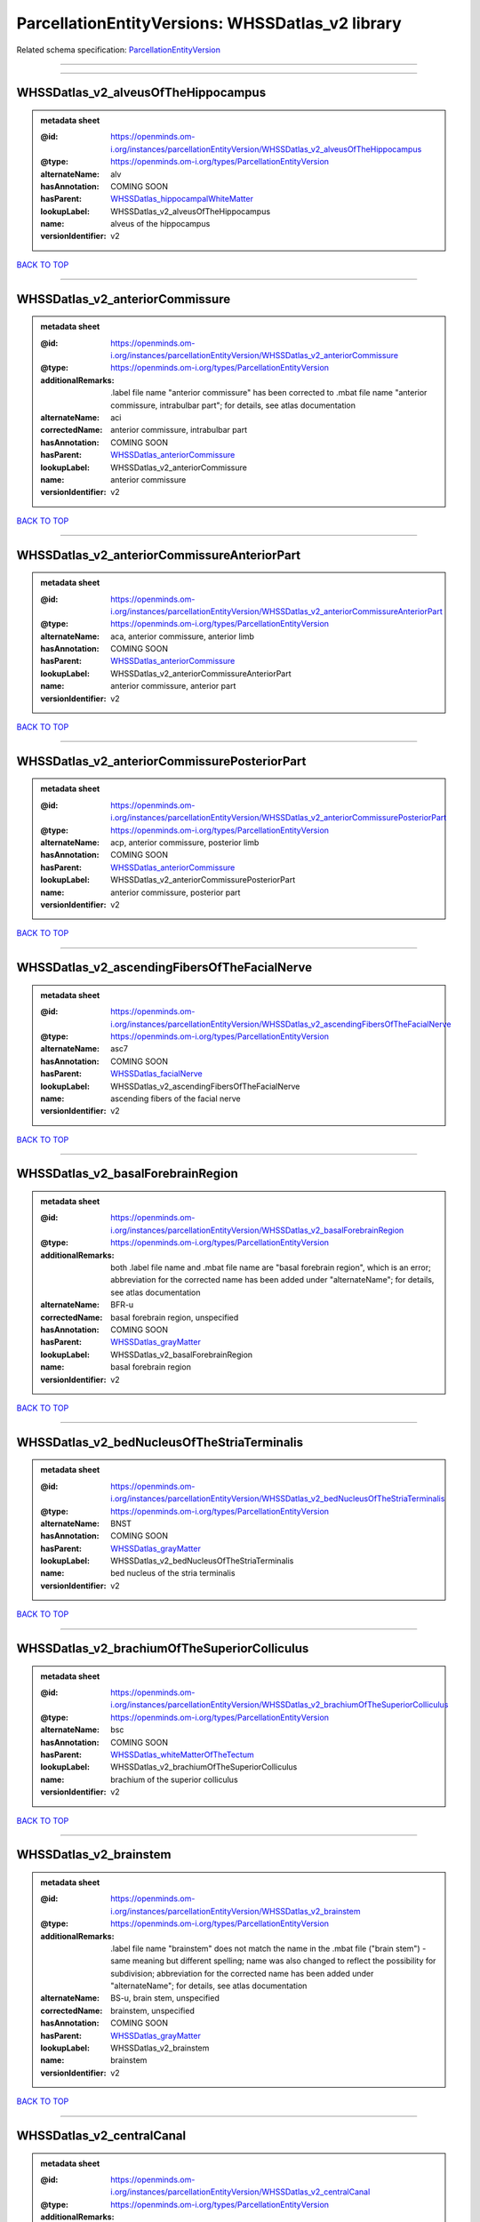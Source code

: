 #################################################
ParcellationEntityVersions: WHSSDatlas_v2 library
#################################################

Related schema specification: `ParcellationEntityVersion <https://openminds-documentation.readthedocs.io/en/latest/schema_specifications/SANDS/atlas/parcellationEntityVersion.html>`_

------------

------------

WHSSDatlas_v2_alveusOfTheHippocampus
------------------------------------

.. admonition:: metadata sheet

   :@id: https://openminds.om-i.org/instances/parcellationEntityVersion/WHSSDatlas_v2_alveusOfTheHippocampus
   :@type: https://openminds.om-i.org/types/ParcellationEntityVersion
   :alternateName: alv
   :hasAnnotation: COMING SOON
   :hasParent: `WHSSDatlas_hippocampalWhiteMatter <https://openminds-documentation.readthedocs.io/en/latest/instance_libraries/parcellationEntities/WHSSDatlas.html#whssdatlas-hippocampalwhitematter>`_
   :lookupLabel: WHSSDatlas_v2_alveusOfTheHippocampus
   :name: alveus of the hippocampus
   :versionIdentifier: v2

`BACK TO TOP <ParcellationEntityVersions: WHSSDatlas_v2 library_>`_

------------

WHSSDatlas_v2_anteriorCommissure
--------------------------------

.. admonition:: metadata sheet

   :@id: https://openminds.om-i.org/instances/parcellationEntityVersion/WHSSDatlas_v2_anteriorCommissure
   :@type: https://openminds.om-i.org/types/ParcellationEntityVersion
   :additionalRemarks: .label file name "anterior commissure" has been corrected to .mbat file name "anterior commissure, intrabulbar part"; for details, see atlas documentation
   :alternateName: aci
   :correctedName: anterior commissure, intrabulbar part
   :hasAnnotation: COMING SOON
   :hasParent: `WHSSDatlas_anteriorCommissure <https://openminds-documentation.readthedocs.io/en/latest/instance_libraries/parcellationEntities/WHSSDatlas.html#whssdatlas-anteriorcommissure>`_
   :lookupLabel: WHSSDatlas_v2_anteriorCommissure
   :name: anterior commissure
   :versionIdentifier: v2

`BACK TO TOP <ParcellationEntityVersions: WHSSDatlas_v2 library_>`_

------------

WHSSDatlas_v2_anteriorCommissureAnteriorPart
--------------------------------------------

.. admonition:: metadata sheet

   :@id: https://openminds.om-i.org/instances/parcellationEntityVersion/WHSSDatlas_v2_anteriorCommissureAnteriorPart
   :@type: https://openminds.om-i.org/types/ParcellationEntityVersion
   :alternateName: aca, anterior commissure, anterior limb
   :hasAnnotation: COMING SOON
   :hasParent: `WHSSDatlas_anteriorCommissure <https://openminds-documentation.readthedocs.io/en/latest/instance_libraries/parcellationEntities/WHSSDatlas.html#whssdatlas-anteriorcommissure>`_
   :lookupLabel: WHSSDatlas_v2_anteriorCommissureAnteriorPart
   :name: anterior commissure, anterior part
   :versionIdentifier: v2

`BACK TO TOP <ParcellationEntityVersions: WHSSDatlas_v2 library_>`_

------------

WHSSDatlas_v2_anteriorCommissurePosteriorPart
---------------------------------------------

.. admonition:: metadata sheet

   :@id: https://openminds.om-i.org/instances/parcellationEntityVersion/WHSSDatlas_v2_anteriorCommissurePosteriorPart
   :@type: https://openminds.om-i.org/types/ParcellationEntityVersion
   :alternateName: acp, anterior commissure, posterior limb
   :hasAnnotation: COMING SOON
   :hasParent: `WHSSDatlas_anteriorCommissure <https://openminds-documentation.readthedocs.io/en/latest/instance_libraries/parcellationEntities/WHSSDatlas.html#whssdatlas-anteriorcommissure>`_
   :lookupLabel: WHSSDatlas_v2_anteriorCommissurePosteriorPart
   :name: anterior commissure, posterior part
   :versionIdentifier: v2

`BACK TO TOP <ParcellationEntityVersions: WHSSDatlas_v2 library_>`_

------------

WHSSDatlas_v2_ascendingFibersOfTheFacialNerve
---------------------------------------------

.. admonition:: metadata sheet

   :@id: https://openminds.om-i.org/instances/parcellationEntityVersion/WHSSDatlas_v2_ascendingFibersOfTheFacialNerve
   :@type: https://openminds.om-i.org/types/ParcellationEntityVersion
   :alternateName: asc7
   :hasAnnotation: COMING SOON
   :hasParent: `WHSSDatlas_facialNerve <https://openminds-documentation.readthedocs.io/en/latest/instance_libraries/parcellationEntities/WHSSDatlas.html#whssdatlas-facialnerve>`_
   :lookupLabel: WHSSDatlas_v2_ascendingFibersOfTheFacialNerve
   :name: ascending fibers of the facial nerve
   :versionIdentifier: v2

`BACK TO TOP <ParcellationEntityVersions: WHSSDatlas_v2 library_>`_

------------

WHSSDatlas_v2_basalForebrainRegion
----------------------------------

.. admonition:: metadata sheet

   :@id: https://openminds.om-i.org/instances/parcellationEntityVersion/WHSSDatlas_v2_basalForebrainRegion
   :@type: https://openminds.om-i.org/types/ParcellationEntityVersion
   :additionalRemarks: both .label file name and .mbat file name are "basal forebrain region", which is an error; abbreviation for the corrected name has been added under "alternateName"; for details, see atlas documentation
   :alternateName: BFR-u
   :correctedName: basal forebrain region, unspecified
   :hasAnnotation: COMING SOON
   :hasParent: `WHSSDatlas_grayMatter <https://openminds-documentation.readthedocs.io/en/latest/instance_libraries/parcellationEntities/WHSSDatlas.html#whssdatlas-graymatter>`_
   :lookupLabel: WHSSDatlas_v2_basalForebrainRegion
   :name: basal forebrain region
   :versionIdentifier: v2

`BACK TO TOP <ParcellationEntityVersions: WHSSDatlas_v2 library_>`_

------------

WHSSDatlas_v2_bedNucleusOfTheStriaTerminalis
--------------------------------------------

.. admonition:: metadata sheet

   :@id: https://openminds.om-i.org/instances/parcellationEntityVersion/WHSSDatlas_v2_bedNucleusOfTheStriaTerminalis
   :@type: https://openminds.om-i.org/types/ParcellationEntityVersion
   :alternateName: BNST
   :hasAnnotation: COMING SOON
   :hasParent: `WHSSDatlas_grayMatter <https://openminds-documentation.readthedocs.io/en/latest/instance_libraries/parcellationEntities/WHSSDatlas.html#whssdatlas-graymatter>`_
   :lookupLabel: WHSSDatlas_v2_bedNucleusOfTheStriaTerminalis
   :name: bed nucleus of the stria terminalis
   :versionIdentifier: v2

`BACK TO TOP <ParcellationEntityVersions: WHSSDatlas_v2 library_>`_

------------

WHSSDatlas_v2_brachiumOfTheSuperiorColliculus
---------------------------------------------

.. admonition:: metadata sheet

   :@id: https://openminds.om-i.org/instances/parcellationEntityVersion/WHSSDatlas_v2_brachiumOfTheSuperiorColliculus
   :@type: https://openminds.om-i.org/types/ParcellationEntityVersion
   :alternateName: bsc
   :hasAnnotation: COMING SOON
   :hasParent: `WHSSDatlas_whiteMatterOfTheTectum <https://openminds-documentation.readthedocs.io/en/latest/instance_libraries/parcellationEntities/WHSSDatlas.html#whssdatlas-whitematterofthetectum>`_
   :lookupLabel: WHSSDatlas_v2_brachiumOfTheSuperiorColliculus
   :name: brachium of the superior colliculus
   :versionIdentifier: v2

`BACK TO TOP <ParcellationEntityVersions: WHSSDatlas_v2 library_>`_

------------

WHSSDatlas_v2_brainstem
-----------------------

.. admonition:: metadata sheet

   :@id: https://openminds.om-i.org/instances/parcellationEntityVersion/WHSSDatlas_v2_brainstem
   :@type: https://openminds.om-i.org/types/ParcellationEntityVersion
   :additionalRemarks: .label file name "brainstem" does not match the name in the .mbat file ("brain stem") - same meaning but different spelling; name was also changed to reflect the possibility for subdivision; abbreviation for the corrected name has been added under "alternateName"; for details, see atlas documentation
   :alternateName: BS-u, brain stem, unspecified
   :correctedName: brainstem, unspecified
   :hasAnnotation: COMING SOON
   :hasParent: `WHSSDatlas_grayMatter <https://openminds-documentation.readthedocs.io/en/latest/instance_libraries/parcellationEntities/WHSSDatlas.html#whssdatlas-graymatter>`_
   :lookupLabel: WHSSDatlas_v2_brainstem
   :name: brainstem
   :versionIdentifier: v2

`BACK TO TOP <ParcellationEntityVersions: WHSSDatlas_v2 library_>`_

------------

WHSSDatlas_v2_centralCanal
--------------------------

.. admonition:: metadata sheet

   :@id: https://openminds.om-i.org/instances/parcellationEntityVersion/WHSSDatlas_v2_centralCanal
   :@type: https://openminds.om-i.org/types/ParcellationEntityVersion
   :additionalRemarks: "central canal" and "spinal cord" (annotated)  had "spinal cord" (hierarchical term) as parent; this was changed in v3 and later versions ("central canal" has parent "ventricular system" and "spinal cord" has no parent structure; no hierarchical term has been added to this parcellation entity version
   :alternateName: CC
   :hasAnnotation: COMING SOON
   :lookupLabel: WHSSDatlas_v2_centralCanal
   :name: central canal
   :versionIdentifier: v2

`BACK TO TOP <ParcellationEntityVersions: WHSSDatlas_v2 library_>`_

------------

WHSSDatlas_v2_cingulateCortexArea2
----------------------------------

.. admonition:: metadata sheet

   :@id: https://openminds.om-i.org/instances/parcellationEntityVersion/WHSSDatlas_v2_cingulateCortexArea2
   :@type: https://openminds.om-i.org/types/ParcellationEntityVersion
   :alternateName: Cg2, cingulate area 2
   :hasAnnotation: COMING SOON
   :hasParent: `WHSSDatlas_cerebralCortexIncludingTheNeocortexAndTheHippocampus <https://openminds-documentation.readthedocs.io/en/latest/instance_libraries/parcellationEntities/WHSSDatlas.html#whssdatlas-cerebralcortexincludingtheneocortexandthehippocampus>`_
   :lookupLabel: WHSSDatlas_v2_cingulateCortexArea2
   :name: cingulate cortex, area 2
   :versionIdentifier: v2

`BACK TO TOP <ParcellationEntityVersions: WHSSDatlas_v2 library_>`_

------------

WHSSDatlas_v2_commissuralStriaTerminalis
----------------------------------------

.. admonition:: metadata sheet

   :@id: https://openminds.om-i.org/instances/parcellationEntityVersion/WHSSDatlas_v2_commissuralStriaTerminalis
   :@type: https://openminds.om-i.org/types/ParcellationEntityVersion
   :alternateName: cst
   :hasAnnotation: COMING SOON
   :hasParent: `WHSSDatlas_thalamicTracts <https://openminds-documentation.readthedocs.io/en/latest/instance_libraries/parcellationEntities/WHSSDatlas.html#whssdatlas-thalamictracts>`_
   :lookupLabel: WHSSDatlas_v2_commissuralStriaTerminalis
   :name: commissural stria terminalis
   :versionIdentifier: v2

`BACK TO TOP <ParcellationEntityVersions: WHSSDatlas_v2 library_>`_

------------

WHSSDatlas_v2_commissureOfTheInferiorColliculus
-----------------------------------------------

.. admonition:: metadata sheet

   :@id: https://openminds.om-i.org/instances/parcellationEntityVersion/WHSSDatlas_v2_commissureOfTheInferiorColliculus
   :@type: https://openminds.om-i.org/types/ParcellationEntityVersion
   :alternateName: cic, inferior colliculus, commissure
   :hasAnnotation: COMING SOON
   :hasParent: `WHSSDatlas_whiteMatterOfTheTectum <https://openminds-documentation.readthedocs.io/en/latest/instance_libraries/parcellationEntities/WHSSDatlas.html#whssdatlas-whitematterofthetectum>`_
   :lookupLabel: WHSSDatlas_v2_commissureOfTheInferiorColliculus
   :name: commissure of the inferior colliculus
   :versionIdentifier: v2

`BACK TO TOP <ParcellationEntityVersions: WHSSDatlas_v2 library_>`_

------------

WHSSDatlas_v2_commissureOfTheSuperiorColliculus
-----------------------------------------------

.. admonition:: metadata sheet

   :@id: https://openminds.om-i.org/instances/parcellationEntityVersion/WHSSDatlas_v2_commissureOfTheSuperiorColliculus
   :@type: https://openminds.om-i.org/types/ParcellationEntityVersion
   :alternateName: csc
   :hasAnnotation: COMING SOON
   :hasParent: `WHSSDatlas_whiteMatterOfTheTectum <https://openminds-documentation.readthedocs.io/en/latest/instance_libraries/parcellationEntities/WHSSDatlas.html#whssdatlas-whitematterofthetectum>`_
   :lookupLabel: WHSSDatlas_v2_commissureOfTheSuperiorColliculus
   :name: commissure of the superior colliculus
   :versionIdentifier: v2

`BACK TO TOP <ParcellationEntityVersions: WHSSDatlas_v2 library_>`_

------------

WHSSDatlas_v2_cornuAmmonis1
---------------------------

.. admonition:: metadata sheet

   :@id: https://openminds.om-i.org/instances/parcellationEntityVersion/WHSSDatlas_v2_cornuAmmonis1
   :@type: https://openminds.om-i.org/types/ParcellationEntityVersion
   :alternateName: CA1
   :hasAnnotation: COMING SOON
   :hasParent: `WHSSDatlas_cerebralCortexIncludingTheNeocortexAndTheHippocampus <https://openminds-documentation.readthedocs.io/en/latest/instance_libraries/parcellationEntities/WHSSDatlas.html#whssdatlas-cerebralcortexincludingtheneocortexandthehippocampus>`_
   :lookupLabel: WHSSDatlas_v2_cornuAmmonis1
   :name: cornu ammonis 1
   :versionIdentifier: v2

`BACK TO TOP <ParcellationEntityVersions: WHSSDatlas_v2 library_>`_

------------

WHSSDatlas_v2_cornuAmmonis2
---------------------------

.. admonition:: metadata sheet

   :@id: https://openminds.om-i.org/instances/parcellationEntityVersion/WHSSDatlas_v2_cornuAmmonis2
   :@type: https://openminds.om-i.org/types/ParcellationEntityVersion
   :alternateName: CA2
   :hasAnnotation: COMING SOON
   :hasParent: `WHSSDatlas_cerebralCortexIncludingTheNeocortexAndTheHippocampus <https://openminds-documentation.readthedocs.io/en/latest/instance_libraries/parcellationEntities/WHSSDatlas.html#whssdatlas-cerebralcortexincludingtheneocortexandthehippocampus>`_
   :lookupLabel: WHSSDatlas_v2_cornuAmmonis2
   :name: cornu ammonis 2
   :versionIdentifier: v2

`BACK TO TOP <ParcellationEntityVersions: WHSSDatlas_v2 library_>`_

------------

WHSSDatlas_v2_cornuAmmonis3
---------------------------

.. admonition:: metadata sheet

   :@id: https://openminds.om-i.org/instances/parcellationEntityVersion/WHSSDatlas_v2_cornuAmmonis3
   :@type: https://openminds.om-i.org/types/ParcellationEntityVersion
   :alternateName: CA3
   :hasAnnotation: COMING SOON
   :hasParent: `WHSSDatlas_cerebralCortexIncludingTheNeocortexAndTheHippocampus <https://openminds-documentation.readthedocs.io/en/latest/instance_libraries/parcellationEntities/WHSSDatlas.html#whssdatlas-cerebralcortexincludingtheneocortexandthehippocampus>`_
   :lookupLabel: WHSSDatlas_v2_cornuAmmonis3
   :name: cornu ammonis 3
   :versionIdentifier: v2

`BACK TO TOP <ParcellationEntityVersions: WHSSDatlas_v2 library_>`_

------------

WHSSDatlas_v2_corpusCallosumAndAssociatedSubcorticalWhiteMatter
---------------------------------------------------------------

.. admonition:: metadata sheet

   :@id: https://openminds.om-i.org/instances/parcellationEntityVersion/WHSSDatlas_v2_corpusCallosumAndAssociatedSubcorticalWhiteMatter
   :@type: https://openminds.om-i.org/types/ParcellationEntityVersion
   :alternateName: cc-ec-cing-dwm
   :hasAnnotation: COMING SOON
   :hasParent: `WHSSDatlas_whiteMatter <https://openminds-documentation.readthedocs.io/en/latest/instance_libraries/parcellationEntities/WHSSDatlas.html#whssdatlas-whitematter>`_
   :lookupLabel: WHSSDatlas_v2_corpusCallosumAndAssociatedSubcorticalWhiteMatter
   :name: corpus callosum and associated subcortical white matter
   :versionIdentifier: v2

`BACK TO TOP <ParcellationEntityVersions: WHSSDatlas_v2 library_>`_

------------

WHSSDatlas_v2_deeperLayersOfTheSuperiorColliculus
-------------------------------------------------

.. admonition:: metadata sheet

   :@id: https://openminds.om-i.org/instances/parcellationEntityVersion/WHSSDatlas_v2_deeperLayersOfTheSuperiorColliculus
   :@type: https://openminds.om-i.org/types/ParcellationEntityVersion
   :alternateName: SuD
   :hasAnnotation: COMING SOON
   :hasParent: `WHSSDatlas_tectum <https://openminds-documentation.readthedocs.io/en/latest/instance_libraries/parcellationEntities/WHSSDatlas.html#whssdatlas-tectum>`_
   :lookupLabel: WHSSDatlas_v2_deeperLayersOfTheSuperiorColliculus
   :name: deeper layers of the superior colliculus
   :versionIdentifier: v2

`BACK TO TOP <ParcellationEntityVersions: WHSSDatlas_v2 library_>`_

------------

WHSSDatlas_v2_dentateGyrus
--------------------------

.. admonition:: metadata sheet

   :@id: https://openminds.om-i.org/instances/parcellationEntityVersion/WHSSDatlas_v2_dentateGyrus
   :@type: https://openminds.om-i.org/types/ParcellationEntityVersion
   :alternateName: DG
   :hasAnnotation: COMING SOON
   :hasParent: `WHSSDatlas_cerebralCortexIncludingTheNeocortexAndTheHippocampus <https://openminds-documentation.readthedocs.io/en/latest/instance_libraries/parcellationEntities/WHSSDatlas.html#whssdatlas-cerebralcortexincludingtheneocortexandthehippocampus>`_
   :lookupLabel: WHSSDatlas_v2_dentateGyrus
   :name: dentate gyrus
   :versionIdentifier: v2

`BACK TO TOP <ParcellationEntityVersions: WHSSDatlas_v2 library_>`_

------------

WHSSDatlas_v2_descendingCorticofugalPathways
--------------------------------------------

.. admonition:: metadata sheet

   :@id: https://openminds.om-i.org/instances/parcellationEntityVersion/WHSSDatlas_v2_descendingCorticofugalPathways
   :@type: https://openminds.om-i.org/types/ParcellationEntityVersion
   :additionalRemarks: .label file name "descending corticofugal pathways" does not match the name in the .mbat file ("corticofugal pathways"), which is an error; .label file name is correct; for details, see atlas documentation
   :alternateName: corticofugal tract and corona radiata, ic-cp-lfp-py
   :hasAnnotation: COMING SOON
   :hasParent: `WHSSDatlas_corticofugalPathways <https://openminds-documentation.readthedocs.io/en/latest/instance_libraries/parcellationEntities/WHSSDatlas.html#whssdatlas-corticofugalpathways>`_
   :lookupLabel: WHSSDatlas_v2_descendingCorticofugalPathways
   :name: descending corticofugal pathways
   :versionIdentifier: v2

`BACK TO TOP <ParcellationEntityVersions: WHSSDatlas_v2 library_>`_

------------

WHSSDatlas_v2_entopeduncularNucleus
-----------------------------------

.. admonition:: metadata sheet

   :@id: https://openminds.om-i.org/instances/parcellationEntityVersion/WHSSDatlas_v2_entopeduncularNucleus
   :@type: https://openminds.om-i.org/types/ParcellationEntityVersion
   :alternateName: EP
   :hasAnnotation: COMING SOON
   :hasParent: `WHSSDatlas_grayMatter <https://openminds-documentation.readthedocs.io/en/latest/instance_libraries/parcellationEntities/WHSSDatlas.html#whssdatlas-graymatter>`_
   :lookupLabel: WHSSDatlas_v2_entopeduncularNucleus
   :name: entopeduncular nucleus
   :versionIdentifier: v2

`BACK TO TOP <ParcellationEntityVersions: WHSSDatlas_v2 library_>`_

------------

WHSSDatlas_v2_entorhinalCortex
------------------------------

.. admonition:: metadata sheet

   :@id: https://openminds.om-i.org/instances/parcellationEntityVersion/WHSSDatlas_v2_entorhinalCortex
   :@type: https://openminds.om-i.org/types/ParcellationEntityVersion
   :additionalRemarks: both .label file name and .mbat file name are "entorhinal cortex", which is an error; for details, see atlas documentation
   :alternateName: MEC
   :correctedName: medial entorhinal cortex
   :hasAnnotation: COMING SOON
   :hasParent: `WHSSDatlas_cerebralCortexIncludingTheNeocortexAndTheHippocampus <https://openminds-documentation.readthedocs.io/en/latest/instance_libraries/parcellationEntities/WHSSDatlas.html#whssdatlas-cerebralcortexincludingtheneocortexandthehippocampus>`_
   :lookupLabel: WHSSDatlas_v2_entorhinalCortex
   :name: entorhinal cortex
   :versionIdentifier: v2

`BACK TO TOP <ParcellationEntityVersions: WHSSDatlas_v2 library_>`_

------------

WHSSDatlas_v2_facialNerve
-------------------------

.. admonition:: metadata sheet

   :@id: https://openminds.om-i.org/instances/parcellationEntityVersion/WHSSDatlas_v2_facialNerve
   :@type: https://openminds.om-i.org/types/ParcellationEntityVersion
   :additionalRemarks: both .label file name and .mbat file name are "facial nerve", which is an error; abbreviation for the corrected name has been added under "alternateName"; for details, see atlas documentation
   :alternateName: 7n-u
   :correctedName: facial nerve, unspecified
   :hasAnnotation: COMING SOON
   :hasParent: `WHSSDatlas_facialNerve <https://openminds-documentation.readthedocs.io/en/latest/instance_libraries/parcellationEntities/WHSSDatlas.html#whssdatlas-facialnerve>`_
   :lookupLabel: WHSSDatlas_v2_facialNerve
   :name: facial nerve
   :versionIdentifier: v2

`BACK TO TOP <ParcellationEntityVersions: WHSSDatlas_v2 library_>`_

------------

WHSSDatlas_v2_fasciculusRetroflexus
-----------------------------------

.. admonition:: metadata sheet

   :@id: https://openminds.om-i.org/instances/parcellationEntityVersion/WHSSDatlas_v2_fasciculusRetroflexus
   :@type: https://openminds.om-i.org/types/ParcellationEntityVersion
   :alternateName: fr
   :hasAnnotation: COMING SOON
   :hasParent: `WHSSDatlas_thalamicTracts <https://openminds-documentation.readthedocs.io/en/latest/instance_libraries/parcellationEntities/WHSSDatlas.html#whssdatlas-thalamictracts>`_
   :lookupLabel: WHSSDatlas_v2_fasciculusRetroflexus
   :name: fasciculus retroflexus
   :versionIdentifier: v2

`BACK TO TOP <ParcellationEntityVersions: WHSSDatlas_v2 library_>`_

------------

WHSSDatlas_v2_fasciolaCinereum
------------------------------

.. admonition:: metadata sheet

   :@id: https://openminds.om-i.org/instances/parcellationEntityVersion/WHSSDatlas_v2_fasciolaCinereum
   :@type: https://openminds.om-i.org/types/ParcellationEntityVersion
   :alternateName: FC
   :hasAnnotation: COMING SOON
   :hasParent: `WHSSDatlas_cerebralCortexIncludingTheNeocortexAndTheHippocampus <https://openminds-documentation.readthedocs.io/en/latest/instance_libraries/parcellationEntities/WHSSDatlas.html#whssdatlas-cerebralcortexincludingtheneocortexandthehippocampus>`_
   :lookupLabel: WHSSDatlas_v2_fasciolaCinereum
   :name: fasciola cinereum
   :versionIdentifier: v2

`BACK TO TOP <ParcellationEntityVersions: WHSSDatlas_v2 library_>`_

------------

WHSSDatlas_v2_fimbriaOfTheHippocampus
-------------------------------------

.. admonition:: metadata sheet

   :@id: https://openminds.om-i.org/instances/parcellationEntityVersion/WHSSDatlas_v2_fimbriaOfTheHippocampus
   :@type: https://openminds.om-i.org/types/ParcellationEntityVersion
   :alternateName: fi
   :hasAnnotation: COMING SOON
   :hasParent: `WHSSDatlas_hippocampalWhiteMatter <https://openminds-documentation.readthedocs.io/en/latest/instance_libraries/parcellationEntities/WHSSDatlas.html#whssdatlas-hippocampalwhitematter>`_
   :lookupLabel: WHSSDatlas_v2_fimbriaOfTheHippocampus
   :name: fimbria of the hippocampus
   :versionIdentifier: v2

`BACK TO TOP <ParcellationEntityVersions: WHSSDatlas_v2 library_>`_

------------

WHSSDatlas_v2_fornix
--------------------

.. admonition:: metadata sheet

   :@id: https://openminds.om-i.org/instances/parcellationEntityVersion/WHSSDatlas_v2_fornix
   :@type: https://openminds.om-i.org/types/ParcellationEntityVersion
   :alternateName: f
   :hasAnnotation: COMING SOON
   :hasParent: `WHSSDatlas_hippocampalWhiteMatter <https://openminds-documentation.readthedocs.io/en/latest/instance_libraries/parcellationEntities/WHSSDatlas.html#whssdatlas-hippocampalwhitematter>`_
   :lookupLabel: WHSSDatlas_v2_fornix
   :name: fornix
   :versionIdentifier: v2

`BACK TO TOP <ParcellationEntityVersions: WHSSDatlas_v2 library_>`_

------------

WHSSDatlas_v2_frontalAssociationCortex
--------------------------------------

.. admonition:: metadata sheet

   :@id: https://openminds.om-i.org/instances/parcellationEntityVersion/WHSSDatlas_v2_frontalAssociationCortex
   :@type: https://openminds.om-i.org/types/ParcellationEntityVersion
   :alternateName: FrA
   :hasAnnotation: COMING SOON
   :hasParent: `WHSSDatlas_cerebralCortexIncludingTheNeocortexAndTheHippocampus <https://openminds-documentation.readthedocs.io/en/latest/instance_libraries/parcellationEntities/WHSSDatlas.html#whssdatlas-cerebralcortexincludingtheneocortexandthehippocampus>`_
   :lookupLabel: WHSSDatlas_v2_frontalAssociationCortex
   :name: frontal association cortex
   :versionIdentifier: v2

`BACK TO TOP <ParcellationEntityVersions: WHSSDatlas_v2 library_>`_

------------

WHSSDatlas_v2_genuOfTheFacialNerve
----------------------------------

.. admonition:: metadata sheet

   :@id: https://openminds.om-i.org/instances/parcellationEntityVersion/WHSSDatlas_v2_genuOfTheFacialNerve
   :@type: https://openminds.om-i.org/types/ParcellationEntityVersion
   :alternateName: g7
   :hasAnnotation: COMING SOON
   :hasParent: `WHSSDatlas_facialNerve <https://openminds-documentation.readthedocs.io/en/latest/instance_libraries/parcellationEntities/WHSSDatlas.html#whssdatlas-facialnerve>`_
   :lookupLabel: WHSSDatlas_v2_genuOfTheFacialNerve
   :name: genu of the facial nerve
   :versionIdentifier: v2

`BACK TO TOP <ParcellationEntityVersions: WHSSDatlas_v2 library_>`_

------------

WHSSDatlas_v2_globusPallidus
----------------------------

.. admonition:: metadata sheet

   :@id: https://openminds.om-i.org/instances/parcellationEntityVersion/WHSSDatlas_v2_globusPallidus
   :@type: https://openminds.om-i.org/types/ParcellationEntityVersion
   :alternateName: GP, Gpe, globus pallidus external
   :hasAnnotation: COMING SOON
   :hasParent: `WHSSDatlas_grayMatter <https://openminds-documentation.readthedocs.io/en/latest/instance_libraries/parcellationEntities/WHSSDatlas.html#whssdatlas-graymatter>`_
   :lookupLabel: WHSSDatlas_v2_globusPallidus
   :name: globus pallidus
   :versionIdentifier: v2

`BACK TO TOP <ParcellationEntityVersions: WHSSDatlas_v2 library_>`_

------------

WHSSDatlas_v2_glomerularLayerOfTheAccessoryOlfactoryBulb
--------------------------------------------------------

.. admonition:: metadata sheet

   :@id: https://openminds.om-i.org/instances/parcellationEntityVersion/WHSSDatlas_v2_glomerularLayerOfTheAccessoryOlfactoryBulb
   :@type: https://openminds.om-i.org/types/ParcellationEntityVersion
   :alternateName: GlA
   :hasAnnotation: COMING SOON
   :hasParent: `WHSSDatlas_olfactoryBulb <https://openminds-documentation.readthedocs.io/en/latest/instance_libraries/parcellationEntities/WHSSDatlas.html#whssdatlas-olfactorybulb>`_
   :lookupLabel: WHSSDatlas_v2_glomerularLayerOfTheAccessoryOlfactoryBulb
   :name: glomerular layer of the accessory olfactory bulb
   :versionIdentifier: v2

`BACK TO TOP <ParcellationEntityVersions: WHSSDatlas_v2 library_>`_

------------

WHSSDatlas_v2_glomerularLayerOfTheOlfactoryBulb
-----------------------------------------------

.. admonition:: metadata sheet

   :@id: https://openminds.om-i.org/instances/parcellationEntityVersion/WHSSDatlas_v2_glomerularLayerOfTheOlfactoryBulb
   :@type: https://openminds.om-i.org/types/ParcellationEntityVersion
   :alternateName: Gl
   :hasAnnotation: COMING SOON
   :hasParent: `WHSSDatlas_olfactoryBulb <https://openminds-documentation.readthedocs.io/en/latest/instance_libraries/parcellationEntities/WHSSDatlas.html#whssdatlas-olfactorybulb>`_
   :lookupLabel: WHSSDatlas_v2_glomerularLayerOfTheOlfactoryBulb
   :name: glomerular layer of the olfactory bulb
   :versionIdentifier: v2

`BACK TO TOP <ParcellationEntityVersions: WHSSDatlas_v2 library_>`_

------------

WHSSDatlas_v2_granuleCellLevelOfTheCerebellum
---------------------------------------------

.. admonition:: metadata sheet

   :@id: https://openminds.om-i.org/instances/parcellationEntityVersion/WHSSDatlas_v2_granuleCellLevelOfTheCerebellum
   :@type: https://openminds.om-i.org/types/ParcellationEntityVersion
   :additionalRemarks: .label file name "granule cell level of the cerebellum" does not match the name in the .mbat file ("deeper cerebellum"); name was changed to reflect the possibility for subdivision; abbreviation for the corrected name has been added under "alternateName"; for details, see atlas documentation
   :alternateName: Cb-u, deeper cerebellum
   :correctedName: cerebellum, unspecified
   :hasAnnotation: COMING SOON
   :hasParent: `WHSSDatlas_cerebellum <https://openminds-documentation.readthedocs.io/en/latest/instance_libraries/parcellationEntities/WHSSDatlas.html#whssdatlas-cerebellum>`_
   :lookupLabel: WHSSDatlas_v2_granuleCellLevelOfTheCerebellum
   :name: granule cell level of the cerebellum
   :versionIdentifier: v2

`BACK TO TOP <ParcellationEntityVersions: WHSSDatlas_v2 library_>`_

------------

WHSSDatlas_v2_habenularCommissure
---------------------------------

.. admonition:: metadata sheet

   :@id: https://openminds.om-i.org/instances/parcellationEntityVersion/WHSSDatlas_v2_habenularCommissure
   :@type: https://openminds.om-i.org/types/ParcellationEntityVersion
   :alternateName: hbc
   :hasAnnotation: COMING SOON
   :hasParent: `WHSSDatlas_thalamicTracts <https://openminds-documentation.readthedocs.io/en/latest/instance_libraries/parcellationEntities/WHSSDatlas.html#whssdatlas-thalamictracts>`_
   :lookupLabel: WHSSDatlas_v2_habenularCommissure
   :name: habenular commissure
   :versionIdentifier: v2

`BACK TO TOP <ParcellationEntityVersions: WHSSDatlas_v2 library_>`_

------------

WHSSDatlas_v2_hypothalamicRegion
--------------------------------

.. admonition:: metadata sheet

   :@id: https://openminds.om-i.org/instances/parcellationEntityVersion/WHSSDatlas_v2_hypothalamicRegion
   :@type: https://openminds.om-i.org/types/ParcellationEntityVersion
   :additionalRemarks: both .label file name and .mbat file name are "hypothalamic region", but name was changed to reflect the possibility for subdivision; abbreviation for the corrected name has been added under "alternateName"; for details, see atlas documentation
   :alternateName: HTh-u
   :correctedName: hypothalamic region, unspecified
   :hasAnnotation: COMING SOON
   :hasParent: `WHSSDatlas_grayMatter <https://openminds-documentation.readthedocs.io/en/latest/instance_libraries/parcellationEntities/WHSSDatlas.html#whssdatlas-graymatter>`_
   :lookupLabel: WHSSDatlas_v2_hypothalamicRegion
   :name: hypothalamic region
   :versionIdentifier: v2

`BACK TO TOP <ParcellationEntityVersions: WHSSDatlas_v2 library_>`_

------------

WHSSDatlas_v2_inferiorCerebellarPeduncle
----------------------------------------

.. admonition:: metadata sheet

   :@id: https://openminds.om-i.org/instances/parcellationEntityVersion/WHSSDatlas_v2_inferiorCerebellarPeduncle
   :@type: https://openminds.om-i.org/types/ParcellationEntityVersion
   :alternateName: icp
   :hasAnnotation: COMING SOON
   :hasParent: `WHSSDatlas_cerebellarAndPrecerebellarWhiteMatter <https://openminds-documentation.readthedocs.io/en/latest/instance_libraries/parcellationEntities/WHSSDatlas.html#whssdatlas-cerebellarandprecerebellarwhitematter>`_
   :lookupLabel: WHSSDatlas_v2_inferiorCerebellarPeduncle
   :name: inferior cerebellar peduncle
   :versionIdentifier: v2

`BACK TO TOP <ParcellationEntityVersions: WHSSDatlas_v2 library_>`_

------------

WHSSDatlas_v2_inferiorColliculus
--------------------------------

.. admonition:: metadata sheet

   :@id: https://openminds.om-i.org/instances/parcellationEntityVersion/WHSSDatlas_v2_inferiorColliculus
   :@type: https://openminds.om-i.org/types/ParcellationEntityVersion
   :alternateName: IC
   :hasAnnotation: COMING SOON
   :hasParent: `WHSSDatlas_tectum <https://openminds-documentation.readthedocs.io/en/latest/instance_libraries/parcellationEntities/WHSSDatlas.html#whssdatlas-tectum>`_
   :lookupLabel: WHSSDatlas_v2_inferiorColliculus
   :name: inferior colliculus
   :versionIdentifier: v2

`BACK TO TOP <ParcellationEntityVersions: WHSSDatlas_v2 library_>`_

------------

WHSSDatlas_v2_inferiorOlive
---------------------------

.. admonition:: metadata sheet

   :@id: https://openminds.om-i.org/instances/parcellationEntityVersion/WHSSDatlas_v2_inferiorOlive
   :@type: https://openminds.om-i.org/types/ParcellationEntityVersion
   :alternateName: IO
   :hasAnnotation: COMING SOON
   :hasParent: `WHSSDatlas_grayMatter <https://openminds-documentation.readthedocs.io/en/latest/instance_libraries/parcellationEntities/WHSSDatlas.html#whssdatlas-graymatter>`_
   :lookupLabel: WHSSDatlas_v2_inferiorOlive
   :name: inferior olive
   :versionIdentifier: v2

`BACK TO TOP <ParcellationEntityVersions: WHSSDatlas_v2 library_>`_

------------

WHSSDatlas_v2_innerEar
----------------------

.. admonition:: metadata sheet

   :@id: https://openminds.om-i.org/instances/parcellationEntityVersion/WHSSDatlas_v2_innerEar
   :@type: https://openminds.om-i.org/types/ParcellationEntityVersion
   :alternateName: IE
   :hasAnnotation: COMING SOON
   :lookupLabel: WHSSDatlas_v2_innerEar
   :name: inner ear
   :versionIdentifier: v2

`BACK TO TOP <ParcellationEntityVersions: WHSSDatlas_v2 library_>`_

------------

WHSSDatlas_v2_interpeduncularNucleus
------------------------------------

.. admonition:: metadata sheet

   :@id: https://openminds.om-i.org/instances/parcellationEntityVersion/WHSSDatlas_v2_interpeduncularNucleus
   :@type: https://openminds.om-i.org/types/ParcellationEntityVersion
   :alternateName: IP
   :hasAnnotation: COMING SOON
   :hasParent: `WHSSDatlas_grayMatter <https://openminds-documentation.readthedocs.io/en/latest/instance_libraries/parcellationEntities/WHSSDatlas.html#whssdatlas-graymatter>`_
   :lookupLabel: WHSSDatlas_v2_interpeduncularNucleus
   :name: interpeduncular nucleus
   :versionIdentifier: v2

`BACK TO TOP <ParcellationEntityVersions: WHSSDatlas_v2 library_>`_

------------

WHSSDatlas_v2_lateralEntorhinalCortex
-------------------------------------

.. admonition:: metadata sheet

   :@id: https://openminds.om-i.org/instances/parcellationEntityVersion/WHSSDatlas_v2_lateralEntorhinalCortex
   :@type: https://openminds.om-i.org/types/ParcellationEntityVersion
   :alternateName: LEC
   :hasAnnotation: COMING SOON
   :hasParent: `WHSSDatlas_cerebralCortexIncludingTheNeocortexAndTheHippocampus <https://openminds-documentation.readthedocs.io/en/latest/instance_libraries/parcellationEntities/WHSSDatlas.html#whssdatlas-cerebralcortexincludingtheneocortexandthehippocampus>`_
   :lookupLabel: WHSSDatlas_v2_lateralEntorhinalCortex
   :name: lateral entorhinal cortex
   :versionIdentifier: v2

`BACK TO TOP <ParcellationEntityVersions: WHSSDatlas_v2 library_>`_

------------

WHSSDatlas_v2_mammillothalamicTract
-----------------------------------

.. admonition:: metadata sheet

   :@id: https://openminds.om-i.org/instances/parcellationEntityVersion/WHSSDatlas_v2_mammillothalamicTract
   :@type: https://openminds.om-i.org/types/ParcellationEntityVersion
   :additionalRemarks: both .label file name and .mbat file name are "mammillothalamic tract", which is an error; for details, see atlas documentation
   :alternateName: mtg
   :correctedName: mammillotegmental tract
   :hasAnnotation: COMING SOON
   :hasParent: `WHSSDatlas_thalamicTracts <https://openminds-documentation.readthedocs.io/en/latest/instance_libraries/parcellationEntities/WHSSDatlas.html#whssdatlas-thalamictracts>`_
   :lookupLabel: WHSSDatlas_v2_mammillothalamicTract
   :name: mammillothalamic tract
   :versionIdentifier: v2

`BACK TO TOP <ParcellationEntityVersions: WHSSDatlas_v2 library_>`_

------------

WHSSDatlas_v2_medialLemniscus
-----------------------------

.. admonition:: metadata sheet

   :@id: https://openminds.om-i.org/instances/parcellationEntityVersion/WHSSDatlas_v2_medialLemniscus
   :@type: https://openminds.om-i.org/types/ParcellationEntityVersion
   :additionalRemarks: both .label file name and .mbat file name are "medial lemniscus", but name was changed to reflect the possibility for subdivision; abbreviation for the corrected name has been added under "alternateName"; for details, see atlas documentation
   :alternateName: ml-u
   :correctedName: medial lemniscus, unspecified
   :hasAnnotation: COMING SOON
   :hasParent: `WHSSDatlas_medialLemniscus <https://openminds-documentation.readthedocs.io/en/latest/instance_libraries/parcellationEntities/WHSSDatlas.html#whssdatlas-mediallemniscus>`_
   :lookupLabel: WHSSDatlas_v2_medialLemniscus
   :name: medial lemniscus
   :versionIdentifier: v2

`BACK TO TOP <ParcellationEntityVersions: WHSSDatlas_v2 library_>`_

------------

WHSSDatlas_v2_medialLemniscusDecussation
----------------------------------------

.. admonition:: metadata sheet

   :@id: https://openminds.om-i.org/instances/parcellationEntityVersion/WHSSDatlas_v2_medialLemniscusDecussation
   :@type: https://openminds.om-i.org/types/ParcellationEntityVersion
   :alternateName: mlx
   :hasAnnotation: COMING SOON
   :hasParent: `WHSSDatlas_medialLemniscus <https://openminds-documentation.readthedocs.io/en/latest/instance_libraries/parcellationEntities/WHSSDatlas.html#whssdatlas-mediallemniscus>`_
   :lookupLabel: WHSSDatlas_v2_medialLemniscusDecussation
   :name: medial lemniscus decussation
   :versionIdentifier: v2

`BACK TO TOP <ParcellationEntityVersions: WHSSDatlas_v2 library_>`_

------------

WHSSDatlas_v2_middleCerebellarPeduncle
--------------------------------------

.. admonition:: metadata sheet

   :@id: https://openminds.om-i.org/instances/parcellationEntityVersion/WHSSDatlas_v2_middleCerebellarPeduncle
   :@type: https://openminds.om-i.org/types/ParcellationEntityVersion
   :alternateName: mcp
   :hasAnnotation: COMING SOON
   :hasParent: `WHSSDatlas_cerebellarAndPrecerebellarWhiteMatter <https://openminds-documentation.readthedocs.io/en/latest/instance_libraries/parcellationEntities/WHSSDatlas.html#whssdatlas-cerebellarandprecerebellarwhitematter>`_
   :lookupLabel: WHSSDatlas_v2_middleCerebellarPeduncle
   :name: middle cerebellar peduncle
   :versionIdentifier: v2

`BACK TO TOP <ParcellationEntityVersions: WHSSDatlas_v2 library_>`_

------------

WHSSDatlas_v2_molecularLayerOfTheCerebellum
-------------------------------------------

.. admonition:: metadata sheet

   :@id: https://openminds.om-i.org/instances/parcellationEntityVersion/WHSSDatlas_v2_molecularLayerOfTheCerebellum
   :@type: https://openminds.om-i.org/types/ParcellationEntityVersion
   :alternateName: Cb-m
   :hasAnnotation: COMING SOON
   :hasParent: `WHSSDatlas_cerebellum <https://openminds-documentation.readthedocs.io/en/latest/instance_libraries/parcellationEntities/WHSSDatlas.html#whssdatlas-cerebellum>`_
   :lookupLabel: WHSSDatlas_v2_molecularLayerOfTheCerebellum
   :name: molecular layer of the cerebellum
   :versionIdentifier: v2

`BACK TO TOP <ParcellationEntityVersions: WHSSDatlas_v2 library_>`_

------------

WHSSDatlas_v2_neocortex
-----------------------

.. admonition:: metadata sheet

   :@id: https://openminds.om-i.org/instances/parcellationEntityVersion/WHSSDatlas_v2_neocortex
   :@type: https://openminds.om-i.org/types/ParcellationEntityVersion
   :additionalRemarks: both .label file name and .mbat file name are "neocortex", which is an error; abbreviation for the corrected name has been added under "alternateName"; for details, see atlas documentation
   :alternateName: Ncx-u
   :correctedName: neocortex, unspecified
   :hasAnnotation: COMING SOON
   :hasParent: `WHSSDatlas_cerebralCortexIncludingTheNeocortexAndTheHippocampus <https://openminds-documentation.readthedocs.io/en/latest/instance_libraries/parcellationEntities/WHSSDatlas.html#whssdatlas-cerebralcortexincludingtheneocortexandthehippocampus>`_
   :lookupLabel: WHSSDatlas_v2_neocortex
   :name: neocortex
   :versionIdentifier: v2

`BACK TO TOP <ParcellationEntityVersions: WHSSDatlas_v2 library_>`_

------------

WHSSDatlas_v2_nucleusOfTheStriaMedullaris
-----------------------------------------

.. admonition:: metadata sheet

   :@id: https://openminds.om-i.org/instances/parcellationEntityVersion/WHSSDatlas_v2_nucleusOfTheStriaMedullaris
   :@type: https://openminds.om-i.org/types/ParcellationEntityVersion
   :alternateName: SMn
   :hasAnnotation: COMING SOON
   :hasParent: `WHSSDatlas_grayMatter <https://openminds-documentation.readthedocs.io/en/latest/instance_libraries/parcellationEntities/WHSSDatlas.html#whssdatlas-graymatter>`_
   :lookupLabel: WHSSDatlas_v2_nucleusOfTheStriaMedullaris
   :name: nucleus of the stria medullaris
   :versionIdentifier: v2

`BACK TO TOP <ParcellationEntityVersions: WHSSDatlas_v2 library_>`_

------------

WHSSDatlas_v2_olfactoryBulb
---------------------------

.. admonition:: metadata sheet

   :@id: https://openminds.om-i.org/instances/parcellationEntityVersion/WHSSDatlas_v2_olfactoryBulb
   :@type: https://openminds.om-i.org/types/ParcellationEntityVersion
   :additionalRemarks: both .label file name and .mbat file name are "olfactory bulb", which is an error; abbreviation for the corrected name has been added under "alternateName"; for details, see atlas documentation
   :alternateName: OB-u
   :correctedName: olfactory bulb, unspecified
   :hasAnnotation: COMING SOON
   :hasParent: `WHSSDatlas_olfactoryBulb <https://openminds-documentation.readthedocs.io/en/latest/instance_libraries/parcellationEntities/WHSSDatlas.html#whssdatlas-olfactorybulb>`_
   :lookupLabel: WHSSDatlas_v2_olfactoryBulb
   :name: olfactory bulb
   :versionIdentifier: v2

`BACK TO TOP <ParcellationEntityVersions: WHSSDatlas_v2 library_>`_

------------

WHSSDatlas_v2_opticNerve
------------------------

.. admonition:: metadata sheet

   :@id: https://openminds.om-i.org/instances/parcellationEntityVersion/WHSSDatlas_v2_opticNerve
   :@type: https://openminds.om-i.org/types/ParcellationEntityVersion
   :alternateName: 2n
   :hasAnnotation: COMING SOON
   :hasParent: `WHSSDatlas_opticFiberSystemAndSupraopticDecussation <https://openminds-documentation.readthedocs.io/en/latest/instance_libraries/parcellationEntities/WHSSDatlas.html#whssdatlas-opticfibersystemandsupraopticdecussation>`_
   :lookupLabel: WHSSDatlas_v2_opticNerve
   :name: optic nerve
   :versionIdentifier: v2

`BACK TO TOP <ParcellationEntityVersions: WHSSDatlas_v2 library_>`_

------------

WHSSDatlas_v2_opticTractAndOpticChiasm
--------------------------------------

.. admonition:: metadata sheet

   :@id: https://openminds.om-i.org/instances/parcellationEntityVersion/WHSSDatlas_v2_opticTractAndOpticChiasm
   :@type: https://openminds.om-i.org/types/ParcellationEntityVersion
   :alternateName: opt-och
   :hasAnnotation: COMING SOON
   :hasParent: `WHSSDatlas_opticFiberSystemAndSupraopticDecussation <https://openminds-documentation.readthedocs.io/en/latest/instance_libraries/parcellationEntities/WHSSDatlas.html#whssdatlas-opticfibersystemandsupraopticdecussation>`_
   :lookupLabel: WHSSDatlas_v2_opticTractAndOpticChiasm
   :name: optic tract and optic chiasm
   :versionIdentifier: v2

`BACK TO TOP <ParcellationEntityVersions: WHSSDatlas_v2 library_>`_

------------

WHSSDatlas_v2_parasubiculum
---------------------------

.. admonition:: metadata sheet

   :@id: https://openminds.om-i.org/instances/parcellationEntityVersion/WHSSDatlas_v2_parasubiculum
   :@type: https://openminds.om-i.org/types/ParcellationEntityVersion
   :alternateName: PaS
   :hasAnnotation: COMING SOON
   :hasParent: `WHSSDatlas_cerebralCortexIncludingTheNeocortexAndTheHippocampus <https://openminds-documentation.readthedocs.io/en/latest/instance_libraries/parcellationEntities/WHSSDatlas.html#whssdatlas-cerebralcortexincludingtheneocortexandthehippocampus>`_
   :lookupLabel: WHSSDatlas_v2_parasubiculum
   :name: parasubiculum
   :versionIdentifier: v2

`BACK TO TOP <ParcellationEntityVersions: WHSSDatlas_v2 library_>`_

------------

WHSSDatlas_v2_periaqueductalGray
--------------------------------

.. admonition:: metadata sheet

   :@id: https://openminds.om-i.org/instances/parcellationEntityVersion/WHSSDatlas_v2_periaqueductalGray
   :@type: https://openminds.om-i.org/types/ParcellationEntityVersion
   :alternateName: PAG
   :hasAnnotation: COMING SOON
   :hasParent: `WHSSDatlas_grayMatter <https://openminds-documentation.readthedocs.io/en/latest/instance_libraries/parcellationEntities/WHSSDatlas.html#whssdatlas-graymatter>`_
   :lookupLabel: WHSSDatlas_v2_periaqueductalGray
   :name: periaqueductal gray
   :versionIdentifier: v2

`BACK TO TOP <ParcellationEntityVersions: WHSSDatlas_v2 library_>`_

------------

WHSSDatlas_v2_perirhinalArea35
------------------------------

.. admonition:: metadata sheet

   :@id: https://openminds.om-i.org/instances/parcellationEntityVersion/WHSSDatlas_v2_perirhinalArea35
   :@type: https://openminds.om-i.org/types/ParcellationEntityVersion
   :alternateName: PER35
   :hasAnnotation: COMING SOON
   :hasParent: `WHSSDatlas_cerebralCortexIncludingTheNeocortexAndTheHippocampus <https://openminds-documentation.readthedocs.io/en/latest/instance_libraries/parcellationEntities/WHSSDatlas.html#whssdatlas-cerebralcortexincludingtheneocortexandthehippocampus>`_
   :lookupLabel: WHSSDatlas_v2_perirhinalArea35
   :name: perirhinal area 35
   :versionIdentifier: v2

`BACK TO TOP <ParcellationEntityVersions: WHSSDatlas_v2 library_>`_

------------

WHSSDatlas_v2_perirhinalArea36
------------------------------

.. admonition:: metadata sheet

   :@id: https://openminds.om-i.org/instances/parcellationEntityVersion/WHSSDatlas_v2_perirhinalArea36
   :@type: https://openminds.om-i.org/types/ParcellationEntityVersion
   :alternateName: PER36
   :hasAnnotation: COMING SOON
   :hasParent: `WHSSDatlas_cerebralCortexIncludingTheNeocortexAndTheHippocampus <https://openminds-documentation.readthedocs.io/en/latest/instance_libraries/parcellationEntities/WHSSDatlas.html#whssdatlas-cerebralcortexincludingtheneocortexandthehippocampus>`_
   :lookupLabel: WHSSDatlas_v2_perirhinalArea36
   :name: perirhinal area 36
   :versionIdentifier: v2

`BACK TO TOP <ParcellationEntityVersions: WHSSDatlas_v2 library_>`_

------------

WHSSDatlas_v2_periventricularGray
---------------------------------

.. admonition:: metadata sheet

   :@id: https://openminds.om-i.org/instances/parcellationEntityVersion/WHSSDatlas_v2_periventricularGray
   :@type: https://openminds.om-i.org/types/ParcellationEntityVersion
   :alternateName: PVG
   :hasAnnotation: COMING SOON
   :hasParent: `WHSSDatlas_grayMatter <https://openminds-documentation.readthedocs.io/en/latest/instance_libraries/parcellationEntities/WHSSDatlas.html#whssdatlas-graymatter>`_
   :lookupLabel: WHSSDatlas_v2_periventricularGray
   :name: periventricular gray
   :versionIdentifier: v2

`BACK TO TOP <ParcellationEntityVersions: WHSSDatlas_v2 library_>`_

------------

WHSSDatlas_v2_pinealGland
-------------------------

.. admonition:: metadata sheet

   :@id: https://openminds.om-i.org/instances/parcellationEntityVersion/WHSSDatlas_v2_pinealGland
   :@type: https://openminds.om-i.org/types/ParcellationEntityVersion
   :alternateName: PG
   :hasAnnotation: COMING SOON
   :hasParent: `WHSSDatlas_grayMatter <https://openminds-documentation.readthedocs.io/en/latest/instance_libraries/parcellationEntities/WHSSDatlas.html#whssdatlas-graymatter>`_
   :lookupLabel: WHSSDatlas_v2_pinealGland
   :name: pineal gland
   :versionIdentifier: v2

`BACK TO TOP <ParcellationEntityVersions: WHSSDatlas_v2 library_>`_

------------

WHSSDatlas_v2_pontineNuclei
---------------------------

.. admonition:: metadata sheet

   :@id: https://openminds.om-i.org/instances/parcellationEntityVersion/WHSSDatlas_v2_pontineNuclei
   :@type: https://openminds.om-i.org/types/ParcellationEntityVersion
   :alternateName: Pn
   :hasAnnotation: COMING SOON
   :hasParent: `WHSSDatlas_grayMatter <https://openminds-documentation.readthedocs.io/en/latest/instance_libraries/parcellationEntities/WHSSDatlas.html#whssdatlas-graymatter>`_
   :lookupLabel: WHSSDatlas_v2_pontineNuclei
   :name: pontine nuclei
   :versionIdentifier: v2

`BACK TO TOP <ParcellationEntityVersions: WHSSDatlas_v2 library_>`_

------------

WHSSDatlas_v2_posteriorCommissure
---------------------------------

.. admonition:: metadata sheet

   :@id: https://openminds.om-i.org/instances/parcellationEntityVersion/WHSSDatlas_v2_posteriorCommissure
   :@type: https://openminds.om-i.org/types/ParcellationEntityVersion
   :alternateName: pc
   :hasAnnotation: COMING SOON
   :hasParent: `WHSSDatlas_whiteMatter <https://openminds-documentation.readthedocs.io/en/latest/instance_libraries/parcellationEntities/WHSSDatlas.html#whssdatlas-whitematter>`_
   :lookupLabel: WHSSDatlas_v2_posteriorCommissure
   :name: posterior commissure
   :versionIdentifier: v2

`BACK TO TOP <ParcellationEntityVersions: WHSSDatlas_v2 library_>`_

------------

WHSSDatlas_v2_postrhinalCortex
------------------------------

.. admonition:: metadata sheet

   :@id: https://openminds.om-i.org/instances/parcellationEntityVersion/WHSSDatlas_v2_postrhinalCortex
   :@type: https://openminds.om-i.org/types/ParcellationEntityVersion
   :alternateName: POR
   :hasAnnotation: COMING SOON
   :hasParent: `WHSSDatlas_cerebralCortexIncludingTheNeocortexAndTheHippocampus <https://openminds-documentation.readthedocs.io/en/latest/instance_libraries/parcellationEntities/WHSSDatlas.html#whssdatlas-cerebralcortexincludingtheneocortexandthehippocampus>`_
   :lookupLabel: WHSSDatlas_v2_postrhinalCortex
   :name: postrhinal cortex
   :versionIdentifier: v2

`BACK TO TOP <ParcellationEntityVersions: WHSSDatlas_v2 library_>`_

------------

WHSSDatlas_v2_presubiculum
--------------------------

.. admonition:: metadata sheet

   :@id: https://openminds.om-i.org/instances/parcellationEntityVersion/WHSSDatlas_v2_presubiculum
   :@type: https://openminds.om-i.org/types/ParcellationEntityVersion
   :alternateName: PrS
   :hasAnnotation: COMING SOON
   :hasParent: `WHSSDatlas_cerebralCortexIncludingTheNeocortexAndTheHippocampus <https://openminds-documentation.readthedocs.io/en/latest/instance_libraries/parcellationEntities/WHSSDatlas.html#whssdatlas-cerebralcortexincludingtheneocortexandthehippocampus>`_
   :lookupLabel: WHSSDatlas_v2_presubiculum
   :name: presubiculum
   :versionIdentifier: v2

`BACK TO TOP <ParcellationEntityVersions: WHSSDatlas_v2 library_>`_

------------

WHSSDatlas_v2_pretectalRegion
-----------------------------

.. admonition:: metadata sheet

   :@id: https://openminds.om-i.org/instances/parcellationEntityVersion/WHSSDatlas_v2_pretectalRegion
   :@type: https://openminds.om-i.org/types/ParcellationEntityVersion
   :alternateName: PRT, PT
   :hasAnnotation: COMING SOON
   :hasParent: `WHSSDatlas_tectum <https://openminds-documentation.readthedocs.io/en/latest/instance_libraries/parcellationEntities/WHSSDatlas.html#whssdatlas-tectum>`_
   :lookupLabel: WHSSDatlas_v2_pretectalRegion
   :name: pretectal region
   :versionIdentifier: v2

`BACK TO TOP <ParcellationEntityVersions: WHSSDatlas_v2 library_>`_

------------

WHSSDatlas_v2_pyramidalDecussation
----------------------------------

.. admonition:: metadata sheet

   :@id: https://openminds.om-i.org/instances/parcellationEntityVersion/WHSSDatlas_v2_pyramidalDecussation
   :@type: https://openminds.om-i.org/types/ParcellationEntityVersion
   :alternateName: pyx
   :hasAnnotation: COMING SOON
   :hasParent: `WHSSDatlas_corticofugalPathways <https://openminds-documentation.readthedocs.io/en/latest/instance_libraries/parcellationEntities/WHSSDatlas.html#whssdatlas-corticofugalpathways>`_
   :lookupLabel: WHSSDatlas_v2_pyramidalDecussation
   :name: pyramidal decussation
   :versionIdentifier: v2

`BACK TO TOP <ParcellationEntityVersions: WHSSDatlas_v2 library_>`_

------------

WHSSDatlas_v2_septalRegion
--------------------------

.. admonition:: metadata sheet

   :@id: https://openminds.om-i.org/instances/parcellationEntityVersion/WHSSDatlas_v2_septalRegion
   :@type: https://openminds.om-i.org/types/ParcellationEntityVersion
   :alternateName: Sep
   :hasAnnotation: COMING SOON
   :hasParent: `WHSSDatlas_grayMatter <https://openminds-documentation.readthedocs.io/en/latest/instance_libraries/parcellationEntities/WHSSDatlas.html#whssdatlas-graymatter>`_
   :lookupLabel: WHSSDatlas_v2_septalRegion
   :name: septal region
   :versionIdentifier: v2

`BACK TO TOP <ParcellationEntityVersions: WHSSDatlas_v2 library_>`_

------------

WHSSDatlas_v2_spinalCord
------------------------

.. admonition:: metadata sheet

   :@id: https://openminds.om-i.org/instances/parcellationEntityVersion/WHSSDatlas_v2_spinalCord
   :@type: https://openminds.om-i.org/types/ParcellationEntityVersion
   :additionalRemarks:  "spinal cord" (annotated)  had "spinal cord" (hierarchical term) as parent, which was removed in v3 and later versions; here that hierarchical term has not been added as a parcellation entity
   :alternateName: SpC
   :hasAnnotation: COMING SOON
   :lookupLabel: WHSSDatlas_v2_spinalCord
   :name: spinal cord
   :versionIdentifier: v2

`BACK TO TOP <ParcellationEntityVersions: WHSSDatlas_v2 library_>`_

------------

WHSSDatlas_v2_spinalTrigeminalNucleus
-------------------------------------

.. admonition:: metadata sheet

   :@id: https://openminds.om-i.org/instances/parcellationEntityVersion/WHSSDatlas_v2_spinalTrigeminalNucleus
   :@type: https://openminds.om-i.org/types/ParcellationEntityVersion
   :alternateName: Sp5n
   :hasAnnotation: COMING SOON
   :hasParent: `WHSSDatlas_grayMatter <https://openminds-documentation.readthedocs.io/en/latest/instance_libraries/parcellationEntities/WHSSDatlas.html#whssdatlas-graymatter>`_
   :lookupLabel: WHSSDatlas_v2_spinalTrigeminalNucleus
   :name: spinal trigeminal nucleus
   :versionIdentifier: v2

`BACK TO TOP <ParcellationEntityVersions: WHSSDatlas_v2 library_>`_

------------

WHSSDatlas_v2_spinalTrigeminalTract
-----------------------------------

.. admonition:: metadata sheet

   :@id: https://openminds.om-i.org/instances/parcellationEntityVersion/WHSSDatlas_v2_spinalTrigeminalTract
   :@type: https://openminds.om-i.org/types/ParcellationEntityVersion
   :alternateName: sp5t
   :hasAnnotation: COMING SOON
   :hasParent: `WHSSDatlas_whiteMatter <https://openminds-documentation.readthedocs.io/en/latest/instance_libraries/parcellationEntities/WHSSDatlas.html#whssdatlas-whitematter>`_
   :lookupLabel: WHSSDatlas_v2_spinalTrigeminalTract
   :name: spinal trigeminal tract
   :versionIdentifier: v2

`BACK TO TOP <ParcellationEntityVersions: WHSSDatlas_v2 library_>`_

------------

WHSSDatlas_v2_striaMedullarisOfTheThalamus
------------------------------------------

.. admonition:: metadata sheet

   :@id: https://openminds.om-i.org/instances/parcellationEntityVersion/WHSSDatlas_v2_striaMedullarisOfTheThalamus
   :@type: https://openminds.om-i.org/types/ParcellationEntityVersion
   :alternateName: sm, stria medullaris thalami
   :hasAnnotation: COMING SOON
   :hasParent: `WHSSDatlas_thalamicTracts <https://openminds-documentation.readthedocs.io/en/latest/instance_libraries/parcellationEntities/WHSSDatlas.html#whssdatlas-thalamictracts>`_
   :lookupLabel: WHSSDatlas_v2_striaMedullarisOfTheThalamus
   :name: stria medullaris of the thalamus
   :versionIdentifier: v2

`BACK TO TOP <ParcellationEntityVersions: WHSSDatlas_v2 library_>`_

------------

WHSSDatlas_v2_striaTerminalis
-----------------------------

.. admonition:: metadata sheet

   :@id: https://openminds.om-i.org/instances/parcellationEntityVersion/WHSSDatlas_v2_striaTerminalis
   :@type: https://openminds.om-i.org/types/ParcellationEntityVersion
   :alternateName: st
   :hasAnnotation: COMING SOON
   :hasParent: `WHSSDatlas_thalamicTracts <https://openminds-documentation.readthedocs.io/en/latest/instance_libraries/parcellationEntities/WHSSDatlas.html#whssdatlas-thalamictracts>`_
   :lookupLabel: WHSSDatlas_v2_striaTerminalis
   :name: stria terminalis
   :versionIdentifier: v2

`BACK TO TOP <ParcellationEntityVersions: WHSSDatlas_v2 library_>`_

------------

WHSSDatlas_v2_striatum
----------------------

.. admonition:: metadata sheet

   :@id: https://openminds.om-i.org/instances/parcellationEntityVersion/WHSSDatlas_v2_striatum
   :@type: https://openminds.om-i.org/types/ParcellationEntityVersion
   :alternateName: Str
   :hasAnnotation: COMING SOON
   :hasParent: `WHSSDatlas_grayMatter <https://openminds-documentation.readthedocs.io/en/latest/instance_libraries/parcellationEntities/WHSSDatlas.html#whssdatlas-graymatter>`_
   :lookupLabel: WHSSDatlas_v2_striatum
   :name: striatum
   :versionIdentifier: v2

`BACK TO TOP <ParcellationEntityVersions: WHSSDatlas_v2 library_>`_

------------

WHSSDatlas_v2_subiculum
-----------------------

.. admonition:: metadata sheet

   :@id: https://openminds.om-i.org/instances/parcellationEntityVersion/WHSSDatlas_v2_subiculum
   :@type: https://openminds.om-i.org/types/ParcellationEntityVersion
   :alternateName: SUB
   :hasAnnotation: COMING SOON
   :hasParent: `WHSSDatlas_cerebralCortexIncludingTheNeocortexAndTheHippocampus <https://openminds-documentation.readthedocs.io/en/latest/instance_libraries/parcellationEntities/WHSSDatlas.html#whssdatlas-cerebralcortexincludingtheneocortexandthehippocampus>`_
   :lookupLabel: WHSSDatlas_v2_subiculum
   :name: subiculum
   :versionIdentifier: v2

`BACK TO TOP <ParcellationEntityVersions: WHSSDatlas_v2 library_>`_

------------

WHSSDatlas_v2_substantiaNigra
-----------------------------

.. admonition:: metadata sheet

   :@id: https://openminds.om-i.org/instances/parcellationEntityVersion/WHSSDatlas_v2_substantiaNigra
   :@type: https://openminds.om-i.org/types/ParcellationEntityVersion
   :alternateName: SN
   :hasAnnotation: COMING SOON
   :hasParent: `WHSSDatlas_grayMatter <https://openminds-documentation.readthedocs.io/en/latest/instance_libraries/parcellationEntities/WHSSDatlas.html#whssdatlas-graymatter>`_
   :lookupLabel: WHSSDatlas_v2_substantiaNigra
   :name: substantia nigra
   :versionIdentifier: v2

`BACK TO TOP <ParcellationEntityVersions: WHSSDatlas_v2 library_>`_

------------

WHSSDatlas_v2_subthalamicNucleus
--------------------------------

.. admonition:: metadata sheet

   :@id: https://openminds.om-i.org/instances/parcellationEntityVersion/WHSSDatlas_v2_subthalamicNucleus
   :@type: https://openminds.om-i.org/types/ParcellationEntityVersion
   :alternateName: STh
   :hasAnnotation: COMING SOON
   :hasParent: `WHSSDatlas_grayMatter <https://openminds-documentation.readthedocs.io/en/latest/instance_libraries/parcellationEntities/WHSSDatlas.html#whssdatlas-graymatter>`_
   :lookupLabel: WHSSDatlas_v2_subthalamicNucleus
   :name: subthalamic nucleus
   :versionIdentifier: v2

`BACK TO TOP <ParcellationEntityVersions: WHSSDatlas_v2 library_>`_

------------

WHSSDatlas_v2_superficialGrayLayerOfTheSuperiorColliculus
---------------------------------------------------------

.. admonition:: metadata sheet

   :@id: https://openminds.om-i.org/instances/parcellationEntityVersion/WHSSDatlas_v2_superficialGrayLayerOfTheSuperiorColliculus
   :@type: https://openminds.om-i.org/types/ParcellationEntityVersion
   :alternateName: SuG
   :hasAnnotation: COMING SOON
   :hasParent: `WHSSDatlas_tectum <https://openminds-documentation.readthedocs.io/en/latest/instance_libraries/parcellationEntities/WHSSDatlas.html#whssdatlas-tectum>`_
   :lookupLabel: WHSSDatlas_v2_superficialGrayLayerOfTheSuperiorColliculus
   :name: superficial gray layer of the superior colliculus
   :versionIdentifier: v2

`BACK TO TOP <ParcellationEntityVersions: WHSSDatlas_v2 library_>`_

------------

WHSSDatlas_v2_supraopticDecussation
-----------------------------------

.. admonition:: metadata sheet

   :@id: https://openminds.om-i.org/instances/parcellationEntityVersion/WHSSDatlas_v2_supraopticDecussation
   :@type: https://openminds.om-i.org/types/ParcellationEntityVersion
   :alternateName: sox
   :hasAnnotation: COMING SOON
   :hasParent: `WHSSDatlas_opticFiberSystemAndSupraopticDecussation <https://openminds-documentation.readthedocs.io/en/latest/instance_libraries/parcellationEntities/WHSSDatlas.html#whssdatlas-opticfibersystemandsupraopticdecussation>`_
   :lookupLabel: WHSSDatlas_v2_supraopticDecussation
   :name: supraoptic decussation
   :versionIdentifier: v2

`BACK TO TOP <ParcellationEntityVersions: WHSSDatlas_v2 library_>`_

------------

WHSSDatlas_v2_thalamus
----------------------

.. admonition:: metadata sheet

   :@id: https://openminds.om-i.org/instances/parcellationEntityVersion/WHSSDatlas_v2_thalamus
   :@type: https://openminds.om-i.org/types/ParcellationEntityVersion
   :additionalRemarks: both .label file name and .mbat file name are "thalamus", which is an error; abbreviation for the corrected name has been added under "alternateName"; for details, see atlas documentation
   :alternateName: Thal-u
   :correctedName: thalamus, unspecified
   :hasAnnotation: COMING SOON
   :hasParent: `WHSSDatlas_grayMatter <https://openminds-documentation.readthedocs.io/en/latest/instance_libraries/parcellationEntities/WHSSDatlas.html#whssdatlas-graymatter>`_
   :lookupLabel: WHSSDatlas_v2_thalamus
   :name: thalamus
   :versionIdentifier: v2

`BACK TO TOP <ParcellationEntityVersions: WHSSDatlas_v2 library_>`_

------------

WHSSDatlas_v2_transverseFibersOfThePons
---------------------------------------

.. admonition:: metadata sheet

   :@id: https://openminds.om-i.org/instances/parcellationEntityVersion/WHSSDatlas_v2_transverseFibersOfThePons
   :@type: https://openminds.om-i.org/types/ParcellationEntityVersion
   :alternateName: tfp
   :hasAnnotation: COMING SOON
   :hasParent: `WHSSDatlas_cerebellarAndPrecerebellarWhiteMatter <https://openminds-documentation.readthedocs.io/en/latest/instance_libraries/parcellationEntities/WHSSDatlas.html#whssdatlas-cerebellarandprecerebellarwhitematter>`_
   :lookupLabel: WHSSDatlas_v2_transverseFibersOfThePons
   :name: transverse fibers of the pons
   :versionIdentifier: v2

`BACK TO TOP <ParcellationEntityVersions: WHSSDatlas_v2 library_>`_

------------

WHSSDatlas_v2_ventralHippocampalCommissure
------------------------------------------

.. admonition:: metadata sheet

   :@id: https://openminds.om-i.org/instances/parcellationEntityVersion/WHSSDatlas_v2_ventralHippocampalCommissure
   :@type: https://openminds.om-i.org/types/ParcellationEntityVersion
   :alternateName: vhc
   :hasAnnotation: COMING SOON
   :hasParent: `WHSSDatlas_hippocampalWhiteMatter <https://openminds-documentation.readthedocs.io/en/latest/instance_libraries/parcellationEntities/WHSSDatlas.html#whssdatlas-hippocampalwhitematter>`_
   :lookupLabel: WHSSDatlas_v2_ventralHippocampalCommissure
   :name: ventral hippocampal commissure
   :versionIdentifier: v2

`BACK TO TOP <ParcellationEntityVersions: WHSSDatlas_v2 library_>`_

------------

WHSSDatlas_v2_ventricularSystem
-------------------------------

.. admonition:: metadata sheet

   :@id: https://openminds.om-i.org/instances/parcellationEntityVersion/WHSSDatlas_v2_ventricularSystem
   :@type: https://openminds.om-i.org/types/ParcellationEntityVersion
   :additionalRemarks: both .label file name and .mbat file name are "ventricular system", but name was changed to reflect the possibility for subdivision; for details, see atlas documentation "brain" has been added as parent in accordance with later versions where that hierarchical term exists
   :alternateName: V-u
   :correctedName: ventricular system, unspecified
   :hasAnnotation: COMING SOON
   :hasParent: `WHSSDatlas_brain <https://openminds-documentation.readthedocs.io/en/latest/instance_libraries/parcellationEntities/WHSSDatlas.html#whssdatlas-brain>`_
   :lookupLabel: WHSSDatlas_v2_ventricularSystem
   :name: ventricular system
   :versionIdentifier: v2

`BACK TO TOP <ParcellationEntityVersions: WHSSDatlas_v2 library_>`_

------------

